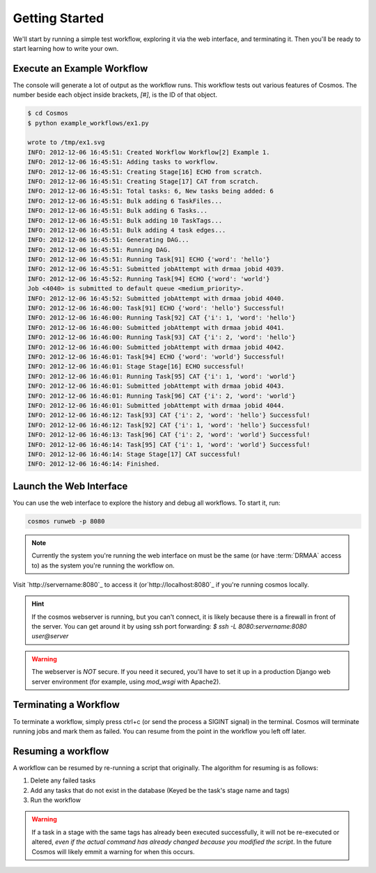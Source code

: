 .. _getting_started:

Getting Started
===============

We'll start by running a simple test workflow, exploring it via the web interface, and terminating it.  Then
you'll be ready to start learning how to write your own.

Execute an Example Workflow
___________________________
   
The console will generate a lot of output as the workflow runs.  This workflow tests out various
features of Cosmos.  The number beside each object inside brackets, `[#]`, is the ID of that object.

.. code-block:: bash

   $ cd Cosmos
   $ python example_workflows/ex1.py
   
   wrote to /tmp/ex1.svg
   INFO: 2012-12-06 16:45:51: Created Workflow Workflow[2] Example 1.
   INFO: 2012-12-06 16:45:51: Adding tasks to workflow.
   INFO: 2012-12-06 16:45:51: Creating Stage[16] ECHO from scratch.
   INFO: 2012-12-06 16:45:51: Creating Stage[17] CAT from scratch.
   INFO: 2012-12-06 16:45:51: Total tasks: 6, New tasks being added: 6
   INFO: 2012-12-06 16:45:51: Bulk adding 6 TaskFiles...
   INFO: 2012-12-06 16:45:51: Bulk adding 6 Tasks...
   INFO: 2012-12-06 16:45:51: Bulk adding 10 TaskTags...
   INFO: 2012-12-06 16:45:51: Bulk adding 4 task edges...
   INFO: 2012-12-06 16:45:51: Generating DAG...
   INFO: 2012-12-06 16:45:51: Running DAG.
   INFO: 2012-12-06 16:45:51: Running Task[91] ECHO {'word': 'hello'}
   INFO: 2012-12-06 16:45:51: Submitted jobAttempt with drmaa jobid 4039.
   INFO: 2012-12-06 16:45:52: Running Task[94] ECHO {'word': 'world'}
   Job <4040> is submitted to default queue <medium_priority>.
   INFO: 2012-12-06 16:45:52: Submitted jobAttempt with drmaa jobid 4040.
   INFO: 2012-12-06 16:46:00: Task[91] ECHO {'word': 'hello'} Successful!
   INFO: 2012-12-06 16:46:00: Running Task[92] CAT {'i': 1, 'word': 'hello'}
   INFO: 2012-12-06 16:46:00: Submitted jobAttempt with drmaa jobid 4041.
   INFO: 2012-12-06 16:46:00: Running Task[93] CAT {'i': 2, 'word': 'hello'}
   INFO: 2012-12-06 16:46:00: Submitted jobAttempt with drmaa jobid 4042.
   INFO: 2012-12-06 16:46:01: Task[94] ECHO {'word': 'world'} Successful!
   INFO: 2012-12-06 16:46:01: Stage Stage[16] ECHO successful!
   INFO: 2012-12-06 16:46:01: Running Task[95] CAT {'i': 1, 'word': 'world'}
   INFO: 2012-12-06 16:46:01: Submitted jobAttempt with drmaa jobid 4043.
   INFO: 2012-12-06 16:46:01: Running Task[96] CAT {'i': 2, 'word': 'world'}
   INFO: 2012-12-06 16:46:01: Submitted jobAttempt with drmaa jobid 4044.
   INFO: 2012-12-06 16:46:12: Task[93] CAT {'i': 2, 'word': 'hello'} Successful!
   INFO: 2012-12-06 16:46:12: Task[92] CAT {'i': 1, 'word': 'hello'} Successful!
   INFO: 2012-12-06 16:46:13: Task[96] CAT {'i': 2, 'word': 'world'} Successful!
   INFO: 2012-12-06 16:46:14: Task[95] CAT {'i': 1, 'word': 'world'} Successful!
   INFO: 2012-12-06 16:46:14: Stage Stage[17] CAT successful!
   INFO: 2012-12-06 16:46:14: Finished.

Launch the Web Interface
________________________

You can use the web interface to explore the history and debug all workflows.  To start it, run:

.. code-block:: bash

   cosmos runweb -p 8080
  
.. note::

    Currently the system you're running the web interface on must be the same (or have :term:`DRMAA` access to) as the
    system you're running the workflow on.
   
Visit `http://servername:8080`_ to access it (or`http://localhost:8080`_ if you're running cosmos locally.


.. figure:: /imgs/web_interface.png
   :width: 90%
   :align: center

.. hint::

    If the cosmos webserver is running, but you can't connect, it is likely because there is a firewall
    in front of the server.  You can get around it by using ssh port forwarding:
    *$ ssh -L 8080:servername:8080 user@server*

.. warning::

    The webserver is *NOT* secure.  If you need it secured, you'll have to set it up in a production
    Django web server environment (for example, using *mod_wsgi* with Apache2).

Terminating a Workflow
______________________

To terminate a workflow, simply press ctrl+c (or send the process a SIGINT signal) in the terminal.
Cosmos will terminate running jobs and mark them as failed.
You can resume from the point in the workflow you left off later.

Resuming a workflow
____________________

A workflow can be resumed by re-running a script that originally.  The algorithm for resuming is as follows:

1) Delete any failed tasks
2) Add any tasks that do not exist in the database (Keyed be the task's stage name and tags)
3) Run the workflow

.. warning::
    If a task in a stage with the same tags has already been executed successfully, it
    will not be re-executed or altered, *even if the actual command has already changed because
    you modified the script*.  In the future Cosmos will likely emmit a warning for when this occurs.